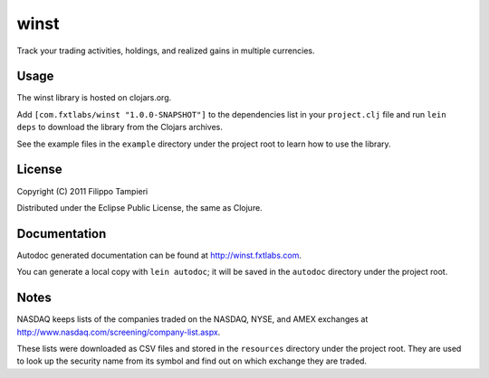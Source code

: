 winst
=====

Track your trading activities, holdings, and realized gains in
multiple currencies.

Usage
-----

The winst library is hosted on clojars.org.

Add ``[com.fxtlabs/winst "1.0.0-SNAPSHOT"]`` to the dependencies
list in your ``project.clj`` file and run ``lein deps`` to download the
library from the Clojars archives.

See the example files in the ``example`` directory under the project
root to learn how to use the library.

License
-------

Copyright (C) 2011 Filippo Tampieri

Distributed under the Eclipse Public License, the same as Clojure.

Documentation
-------------

Autodoc generated documentation can be found at
http://winst.fxtlabs.com.

You can generate a local copy with ``lein autodoc``; it will be saved
in the ``autodoc`` directory under the project root.


Notes
-----

NASDAQ keeps lists of the companies traded on the NASDAQ, NYSE, and
AMEX exchanges at http://www.nasdaq.com/screening/company-list.aspx.

These lists were downloaded as CSV files and stored in the
``resources`` directory under the project root.
They are used to look up the security name from its symbol and find
out on which exchange they are traded.


